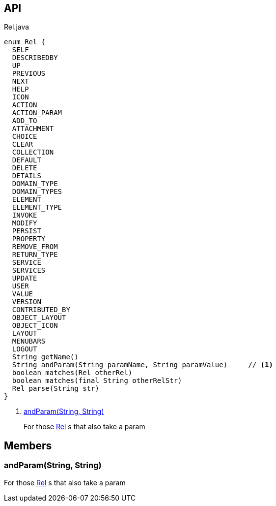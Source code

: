 :Notice: Licensed to the Apache Software Foundation (ASF) under one or more contributor license agreements. See the NOTICE file distributed with this work for additional information regarding copyright ownership. The ASF licenses this file to you under the Apache License, Version 2.0 (the "License"); you may not use this file except in compliance with the License. You may obtain a copy of the License at. http://www.apache.org/licenses/LICENSE-2.0 . Unless required by applicable law or agreed to in writing, software distributed under the License is distributed on an "AS IS" BASIS, WITHOUT WARRANTIES OR  CONDITIONS OF ANY KIND, either express or implied. See the License for the specific language governing permissions and limitations under the License.

== API

[source,java]
.Rel.java
----
enum Rel {
  SELF
  DESCRIBEDBY
  UP
  PREVIOUS
  NEXT
  HELP
  ICON
  ACTION
  ACTION_PARAM
  ADD_TO
  ATTACHMENT
  CHOICE
  CLEAR
  COLLECTION
  DEFAULT
  DELETE
  DETAILS
  DOMAIN_TYPE
  DOMAIN_TYPES
  ELEMENT
  ELEMENT_TYPE
  INVOKE
  MODIFY
  PERSIST
  PROPERTY
  REMOVE_FROM
  RETURN_TYPE
  SERVICE
  SERVICES
  UPDATE
  USER
  VALUE
  VERSION
  CONTRIBUTED_BY
  OBJECT_LAYOUT
  OBJECT_ICON
  LAYOUT
  MENUBARS
  LOGOUT
  String getName()
  String andParam(String paramName, String paramValue)     // <.>
  boolean matches(Rel otherRel)
  boolean matches(final String otherRelStr)
  Rel parse(String str)
}
----

<.> xref:#andParam__String_String[andParam(String, String)]
+
--
For those xref:system:generated:index/viewer/restfulobjects/applib/Rel.adoc[Rel] s that also take a param
--

== Members

[#andParam__String_String]
=== andParam(String, String)

For those xref:system:generated:index/viewer/restfulobjects/applib/Rel.adoc[Rel] s that also take a param
